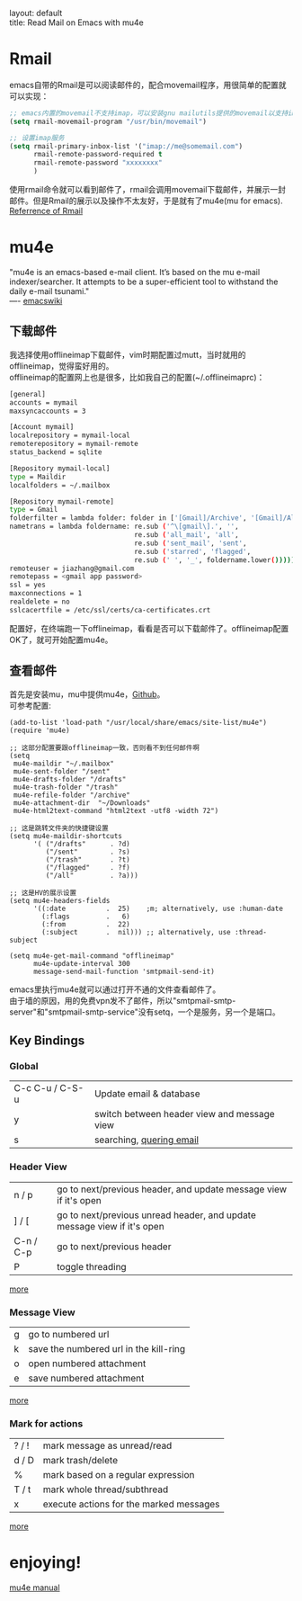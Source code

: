 #+OPTIONS: ^:nil toc:nil \n:t
#+STARTUP: showall indent
#+STARTUP: hidestars

#+md: ---
layout: default
title: Read Mail on Emacs with mu4e
#+md: ---
#+TOC: headlines 2

* Rmail
emacs自带的Rmail是可以阅读邮件的，配合movemail程序，用很简单的配置就可以实现：
#+BEGIN_SRC emacs-lisp
;; emacs内置的movemail不支持imap，可以安装gnu mailutils提供的movemail以支持imap
(setq rmail-movemail-program "/usr/bin/movemail")

;; 设置imap服务
(setq rmail-primary-inbox-list '("imap://me@somemail.com")
      rmail-remote-password-required t
      rmail-remote-password "xxxxxxxx"
      )
#+END_SRC
使用rmail命令就可以看到邮件了，rmail会调用movemail下载邮件，并展示一封邮件。但是Rmail的展示以及操作不太友好，于是就有了mu4e(mu for emacs).
[[https://www.gnu.org/software/emacs/manual/html_node/emacs/Rmail.html#Rmail][Referrence of Rmail]]
* mu4e
"mu4e is an emacs-based e-mail client. It’s based on the mu e-mail indexer/searcher. It attempts to be a super-efficient tool to withstand the daily e-mail tsunami."
---- [[https://www.emacswiki.org/emacs/mu4e][emacswiki]]
** 下载邮件
我选择使用offlineimap下载邮件，vim时期配置过mutt，当时就用的offlineimap，觉得蛮好用的。
offlineimap的配置网上也是很多，比如我自己的配置(~/.offlineimaprc)：
#+BEGIN_SRC sh
[general]
accounts = mymail
maxsyncaccounts = 3

[Account mymail]
localrepository = mymail-local
remoterepository = mymail-remote
status_backend = sqlite

[Repository mymail-local]
type = Maildir
localfolders = ~/.mailbox

[Repository mymail-remote]
type = Gmail
folderfilter = lambda folder: folder in ['[Gmail]/Archive', '[Gmail]/All Mail', '[Gmail]/Drafts', '[Gmail]/Sent Mail', '[Gmail]/Starred']
nametrans = lambda foldername: re.sub ('^\[gmail\].', '',
                               re.sub ('all_mail', 'all',
                               re.sub ('sent_mail', 'sent',
                               re.sub ('starred', 'flagged',
                               re.sub (' ', '_', foldername.lower())))))
remoteuser = jiazhang@gmail.com
remotepass = <gmail app password>
ssl = yes
maxconnections = 1
realdelete = no
sslcacertfile = /etc/ssl/certs/ca-certificates.crt
#+END_SRC
配置好，在终端跑一下offlineimap，看看是否可以下载邮件了。offlineimap配置OK了，就可开始配置mu4e。
** 查看邮件
首先是安装mu，mu中提供mu4e，[[https://github.com/djcb/mu][Github]]。
可参考配置:
#+BEGIN_SRC emcas-lisp
(add-to-list 'load-path "/usr/local/share/emacs/site-list/mu4e")
(require 'mu4e)

;; 这部分配置要跟offlineimap一致，否则看不到任何邮件啊
(setq
 mu4e-maildir "~/.mailbox"
 mu4e-sent-folder "/sent"
 mu4e-drafts-folder "/drafts"
 mu4e-trash-folder "/trash"
 mu4e-refile-folder "/archive"
 mu4e-attachment-dir  "~/Downloads"
 mu4e-html2text-command "html2text -utf8 -width 72")

;; 这是跳转文件夹的快捷键设置
(setq mu4e-maildir-shortcuts
      '( ("/drafts"      . ?d)
         ("/sent"        . ?s)
         ("/trash"       . ?t)
         ("/flagged"     . ?f)
         ("/all"         . ?a)))

;; 这是HV的展示设置
(setq mu4e-headers-fields
      '((:date          .  25)    ;m; alternatively, use :human-date
        (:flags         .   6)
        (:from          .  22)
        (:subject       .  nil))) ;; alternatively, use :thread-subject

(setq mu4e-get-mail-command "offlineimap"
      mu4e-update-interval 300
      message-send-mail-function 'smtpmail-send-it)
#+END_SRC
emacs里执行mu4e就可以通过打开不通的文件查看邮件了。
由于墙的原因，用的免费vpn发不了邮件，所以"smtpmail-smtp-server"和"smtpmail-smtp-service"没有setq，一个是服务，另一个是端口。
** Key Bindings
*** Global
| C-c C-u / C-S-u | Update email & database                     |
| y               | switch between header view and message view |
| s               | searching, [[http://www.djcbsoftware.nl/code/mu/mu4e/Queries.html#Queries][quering email]]                                 |

*** Header View
| n / p     | go to next/previous header, and update message view if it's open        |
| ] / [     | go to next/previous unread header, and update message view if it's open |
| C-n / C-p | go to next/previous header                                              |
| P         | toggle threading                                                                        |
[[http://www.djcbsoftware.nl/code/mu/mu4e/Keybindings.html#Keybindings][more]]
*** Message View
| g | go to numbered url                     |
| k | save the numbered url in the kill-ring |
| o | open numbered attachment               |
| e | save numbered attachment                          |
[[http://www.djcbsoftware.nl/code/mu/mu4e/MSGV-Keybindings.html#MSGV-Keybindings][more]]
*** Mark for actions
| ? / ! | mark message as unread/read             |
| d / D | mark trash/delete                       |
| %     | mark based on a regular expression      |
| T / t | mark whole thread/subthread             |
| x     | execute actions for the marked messages |
[[http://www.djcbsoftware.nl/code/mu/mu4e/Keybindings.html#Keybindings][more]]

* enjoying!
[[http://www.djcbsoftware.nl/code/mu/mu4e/index.html#SEC_Contents][mu4e manual]]
